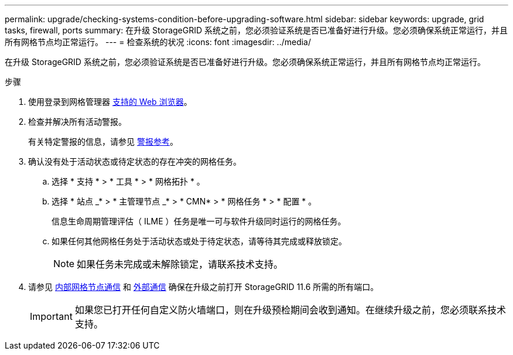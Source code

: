 ---
permalink: upgrade/checking-systems-condition-before-upgrading-software.html 
sidebar: sidebar 
keywords: upgrade, grid tasks, firewall, ports 
summary: 在升级 StorageGRID 系统之前，您必须验证系统是否已准备好进行升级。您必须确保系统正常运行，并且所有网格节点均正常运行。 
---
= 检查系统的状况
:icons: font
:imagesdir: ../media/


[role="lead"]
在升级 StorageGRID 系统之前，您必须验证系统是否已准备好进行升级。您必须确保系统正常运行，并且所有网格节点均正常运行。

.步骤
. 使用登录到网格管理器 xref:../admin/web-browser-requirements.adoc[支持的 Web 浏览器]。
. 检查并解决所有活动警报。
+
有关特定警报的信息，请参见 xref:../monitor/alerts-reference.adoc[警报参考]。

. 确认没有处于活动状态或待定状态的存在冲突的网格任务。
+
.. 选择 * 支持 * > * 工具 * > * 网格拓扑 * 。
.. 选择 * 站点 _* > * 主管理节点 _* > * CMN* > * 网格任务 * > * 配置 * 。
+
信息生命周期管理评估（ ILME ）任务是唯一可与软件升级同时运行的网格任务。

.. 如果任何其他网格任务处于活动状态或处于待定状态，请等待其完成或释放锁定。
+

NOTE: 如果任务未完成或未解除锁定，请联系技术支持。



. 请参见 xref:../network/internal-grid-node-communications.adoc[内部网格节点通信] 和 xref:../network/external-communications.adoc[外部通信] 确保在升级之前打开 StorageGRID 11.6 所需的所有端口。
+

IMPORTANT: 如果您已打开任何自定义防火墙端口，则在升级预检期间会收到通知。在继续升级之前，您必须联系技术支持。


